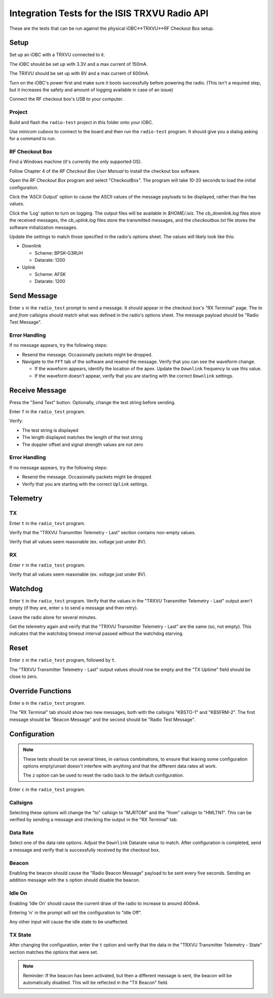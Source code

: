 Integration Tests for the ISIS TRXVU Radio API
==============================================

These are the tests that can be run against the physical iOBC<->TRXVU<->RF Checkout Box
setup.

Setup
-----

Set up an iOBC with a TRXVU connected to it. 

The iOBC should be set up with 3.3V and a max current of 150mA.

The TRXVU should be set up with 8V and a max current of 600mA.

Turn on the iOBC's power first and make sure it boots successfully before powering the radio.
(This isn't a required step, but it increases the safety and amount of logging available in 
case of an issue)

Connect the RF checkout box's USB to your computer.

Project
~~~~~~~

Build and flash the ``radio-test`` project in this folder onto your iOBC.

Use `minicom cubeos` to connect to the board and then run the ``radio-test`` program.
It should give you a dialog asking for a command to run.

RF Checkout Box
~~~~~~~~~~~~~~~

Find a Windows machine (it's currently the only supported OS).

Follow Chapter 4 of the `RF Checkout Box User Manual` to install the checkout box software.

Open the `RF Checkout Box` program and select "CheckoutBox". 
The program will take 10-20 seconds to load the initial configuration.

Click the 'ASCII Output' option to cause the ASCII values of the message payloads to be
displayed, rather than the hex values.

Click the 'Log' option to turn on logging. The output files will be available in `$HOME/.isis`.
The `cb_downlink.log` files store the received messages, the `cb_uplink.log` files store the transmitted
messages, and the `checkoutbox.txt` file stores the software initialization messages.

Update the settings to match those specified in the radio's options sheet. The values will likely
look like this:

- Downlink

  - Scheme: BPSK-G3RUH
  - Datarate: 1200

- Uplink

  - Scheme: AFSK
  - Datarate: 1200

Send Message
------------

Enter ``s`` in the ``radio_test`` prompt to send a message. It should appear in the checkout box's
"RX Terminal" page. The `to` and `from` callsigns should match what was defined in the radio's options sheet.
The message payload should be "Radio Test Message".

Error Handling
~~~~~~~~~~~~~~

If no message appears, try the following steps:

- Resend the message. Occasionally packets might be dropped.
- Navigate to the ``FFT`` tab of the software and resend the message. Verify that you can see the waveform change.
  
  - If the waveform appears, identify the location of the apex. Update the ``Downlink`` frequency to use this value.
  - If the waveform doesn't appear, verify that you are starting with the correct ``Downlink`` settings.

Receive Message
---------------

Press the "Send Text" button. Optionally, change the test string before sending.

Enter ``f`` in the ``radio_test`` program.

Verify: 

- The test string is displayed
- The length displayed matches the length of the test string
- The doppler offset and signal strength values are not zero

Error Handling
~~~~~~~~~~~~~~

If no message appears, try the following steps:

- Resend the message. Occasionally packets might be dropped.
- Verify that you are starting with the correct ``Uplink`` settings.

Telemetry
---------

TX
~~

Enter ``t`` in the ``radio_test`` program.

Verify that the "TRXVU Transmitter Telemetry - Last" section contains non-empty values.

Verify that all values seem reasonable (ex. voltage just under 8V).

RX
~~

Enter ``r`` in the ``radio_test`` program.

Verify that all values seem reasonable (ex. voltage just under 8V).

Watchdog
--------

Enter ``t`` in the ``radio_test`` program. Verify that the values in the 
"TRXVU Transmitter Telemetry - Last" output aren't empty (if they are, enter ``s``
to send a message and then retry).

Leave the radio alone for several minutes.

Get the telemetry again and verify that the "TRXVU Transmitter Telemetry - Last"
are the same (so, not empty). This indicates that the watchdog timeout interval
passed without the watchdog starving.

Reset
-----

Enter ``z`` in the ``radio_test`` program, followed by ``t``.

The "TRXVU Transmitter Telemetry - Last" output values should now be empty and the
"TX Uptime" field should be close to zero.

Override Functions
------------------

Enter ``o`` in the ``radio_test`` program.

The "RX Terminal" tab should show two new messages, both with the callsigns "KBSTO-1" and "KBSFRM-2".
The first message should be "Beacon Message" and the second should be "Radio Test Message".

Configuration
-------------

.. note::

    These tests should be run several times, in various combinations, to ensure that leaving some configuration options
    empty/unset doesn't interfere with anything and that the different data rates all work.
    
    The ``z`` option can be used to reset the radio back to the default configuration.

Enter ``c`` in the ``radio_test`` program.

Callsigns
~~~~~~~~~

Selecting these options will change the "to" callsign to "MJRTOM" and the "from" callsign to "HMLTN1".
This can be verified by sending a message and checking the output in the "RX Terminal" tab.

Data Rate
~~~~~~~~~

Select one of the data rate options. Adjust the ``Downlink`` Datarate value to match.
After configuration is completed, send a message and verify that is successfully received by the checkout box.

Beacon
~~~~~~

Enabling the beacon should cause the "Radio Beacon Message" payload to be sent every five seconds.
Sending an addition message with the ``s`` option should disable the beacon.

Idle On
~~~~~~~

Enabling 'Idle On' should cause the current draw of the radio to increase to around 400mA.

Entering 'n' in the prompt will set the configuration to "Idle Off".

Any other input will cause the idle state to be unaffected.

TX State
~~~~~~~~

After changing the configuration, enter the ``t`` option and verify that the data in the "TRXVU Transmitter Telemetry - State"
section matches the options that were set.

.. note::

    Reminder: If the beacon has been activated, but then a different message is sent, the beacon will be automatically
    disabled. This will be reflected in the "TX Beacon" field.

